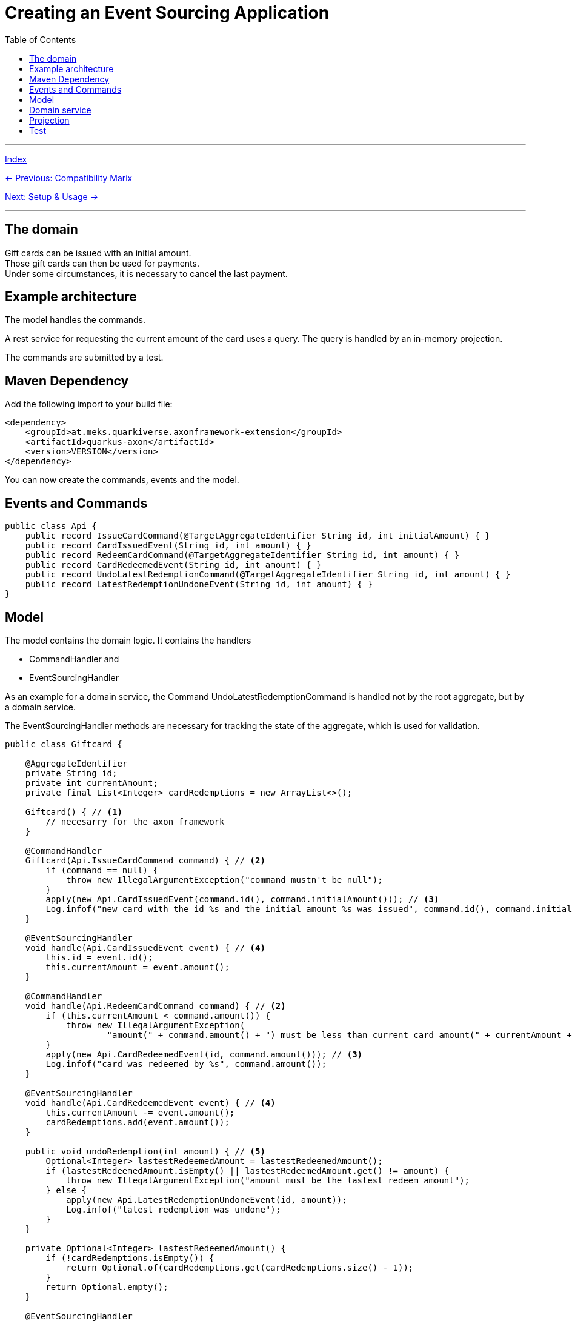 = Creating an Event Sourcing Application
:toc:
:toclevels: 3

'''
link:index.adoc[Index]

link:02-CompatibilityMatrix.adoc[← Previous: Compatibility Marix]

link:05-00-SetupAndUsage.adoc[Next: Setup & Usage →]

'''

== The domain

Gift cards can be issued with an initial amount. +
Those gift cards can then be used for payments. +
Under some circumstances, it is necessary to cancel the last payment.

== Example architecture
The model handles the commands.

A rest service for requesting the current amount of the card uses a query. The query is handled by an in-memory projection.

The commands are submitted by a test.

== Maven Dependency

Add the following import to your build file:

[source,xml,subs=attributes+]
----
<dependency>
    <groupId>at.meks.quarkiverse.axonframework-extension</groupId>
    <artifactId>quarkus-axon</artifactId>
    <version>VERSION</version>
</dependency>
----

You can now create the commands, events and the model.

== Events and Commands

[source,java]
----
public class Api {
    public record IssueCardCommand(@TargetAggregateIdentifier String id, int initialAmount) { }
    public record CardIssuedEvent(String id, int amount) { }
    public record RedeemCardCommand(@TargetAggregateIdentifier String id, int amount) { }
    public record CardRedeemedEvent(String id, int amount) { }
    public record UndoLatestRedemptionCommand(@TargetAggregateIdentifier String id, int amount) { }
    public record LatestRedemptionUndoneEvent(String id, int amount) { }
}
----

== Model

The model contains the domain logic. It contains the handlers

* CommandHandler and
* EventSourcingHandler

As an example for a domain service, the Command UndoLatestRedemptionCommand is handled not by the root aggregate, but by a domain service.

The EventSourcingHandler methods are necessary for tracking the state of the aggregate, which is used for validation.

[source,java]
----
public class Giftcard {

    @AggregateIdentifier
    private String id;
    private int currentAmount;
    private final List<Integer> cardRedemptions = new ArrayList<>();

    Giftcard() { // <1>
        // necesarry for the axon framework
    }

    @CommandHandler
    Giftcard(Api.IssueCardCommand command) { // <2>
        if (command == null) {
            throw new IllegalArgumentException("command mustn't be null");
        }
        apply(new Api.CardIssuedEvent(command.id(), command.initialAmount())); // <3>
        Log.infof("new card with the id %s and the initial amount %s was issued", command.id(), command.initialAmount());
    }

    @EventSourcingHandler
    void handle(Api.CardIssuedEvent event) { // <4>
        this.id = event.id();
        this.currentAmount = event.amount();
    }

    @CommandHandler
    void handle(Api.RedeemCardCommand command) { // <2>
        if (this.currentAmount < command.amount()) {
            throw new IllegalArgumentException(
                    "amount(" + command.amount() + ") must be less than current card amount(" + currentAmount + ")");
        }
        apply(new Api.CardRedeemedEvent(id, command.amount())); // <3>
        Log.infof("card was redeemed by %s", command.amount());
    }

    @EventSourcingHandler
    void handle(Api.CardRedeemedEvent event) { // <4>
        this.currentAmount -= event.amount();
        cardRedemptions.add(event.amount());
    }

    public void undoRedemption(int amount) { // <5>
        Optional<Integer> lastestRedeemedAmount = lastestRedeemedAmount();
        if (lastestRedeemedAmount.isEmpty() || lastestRedeemedAmount.get() != amount) {
            throw new IllegalArgumentException("amount must be the lastest redeem amount");
        } else {
            apply(new Api.LatestRedemptionUndoneEvent(id, amount));
            Log.infof("latest redemption was undone");
        }
    }

    private Optional<Integer> lastestRedeemedAmount() {
        if (!cardRedemptions.isEmpty()) {
            return Optional.of(cardRedemptions.get(cardRedemptions.size() - 1));
        }
        return Optional.empty();
    }

    @EventSourcingHandler
    void handle(Api.LatestRedemptionUndoneEvent event) { // <4>
        cardRedemptions.remove(cardRedemptions.size() - 1);
        this.currentAmount += event.amount();
    }

    @ExceptionHandler
    public void handleAll(Exception exception) {
        throw new CommandExecutionException("wrapped exception in details", exception);
    }

}
----
<1> An empty constructor is necessary for the axon framework that it is able to load the aggregate from the event store and apply its events
<2> the command handler methods, which handle the requested commands
<3> the event is applied if the validation was successful
<4> the event sourcing handler methods, which are invoked when an aggregate is read from the repository and when a command handling method applies an event
<5> this methode is executed by the domain service


== Domain service
The domain service gets the repository for the gift card injected. +
It handles the undo command by loading the aggregate from the repository and then invoking a method on the aggregate.

This is useful if one command modifies more aggregates.

[source,java]
----
@ApplicationScoped
public class DomainServiceExample {

    @Inject
    Repository<Giftcard> giftcardRepository; // <1>

    @CommandHandler
    void handle(Api.UndoLatestRedemptionCommand command) { // <2>
        Aggregate<Giftcard> giftcardAggregate = giftcardRepository.load(command.id()); // <3>
        giftcardAggregate.execute(giftcard -> giftcard.undoRedemption(command.amount())); // <4>
    }

    @ExceptionHandler
    public void handleAll(Exception exception) {
        throw new CommandExecutionException("wrapped exception in details", exception);
    }

}

----
<1> the axon repository is injected
<2> the handler method for the command
<3> First the aggregate is read, using the injected repository
<4> A method of the aggregate is executed

== Projection
The current amount is built and queried using a projection.

The project listens to the necessary events using the annotation EventHandler
and updates the amount of each gift card in memory in a simple map.
In production systems, this information should be persisted e.g., in a database.

It also handles the query with a method annotated by QueryHandler.
It gets the amount from the in memory map and returns the id and the amount of the card.

[source, java]
----
public record GiftcardQuery(String id) { }
----

[source,java]
----
@ApplicationScoped
public class GiftcardProjection {

    private final Map<String, GiftcardDto> giftcards = new HashMap<>();

    @QueryHandler
    GiftcardDto handle(GiftcardQuery query) { // <1>
        return giftcards.get(query.id());
    }

    @EventHandler
    void handle(Api.CardIssuedEvent event) { // <2>
        giftcards.put(event.id(), new GiftcardDto(event.id(), event.amount()));
    }

    @EventHandler
    void handle(Api.CardRedeemedEvent event) { // <2>
        giftcards.get(event.id()).redeem(event.amount());
    }

    @EventHandler
    void handle(Api.LatestRedemptionUndoneEvent event) { // <2>
        giftcards.get(event.id()).undoLatestRedemption(event.amount());
    }
}

----
<1> The handler method for the query request, which return the gift card with the requested id
<2> The event handler methods, which are necessary to project the current amounts of each gift card

A rest service gets the QueryGateway injected and queries a card by id, using the GiftcardQuery.

[source,java]
----
@Path("giftcard")
public class GiftcardResource {

    @Inject
    QueryGateway queryGateway;

    @GET
    public Uni<GiftcardDto> getGiftcard(@RestQuery String id) {
        return Uni.createFrom()
                .future(() -> queryGateway.query(new GiftcardQuery(id), GiftcardDto.class));
    }

}
----

== Test

The test submits the commands using the injected CommandGateway. +
It uses the rest service to verify the expected current amount of the gift card. +
It also verifies that exceptions are thrown if commands are not valid.

[source,java]
----
@QuarkusTest
@TestHTTPEndpoint(GiftcardResource.class)
class ApplicationTest {

    @Inject
    CommandGateway commandGateway; // <1>

    @Test
    void wholeUseCaseTest() {
        var cardId = UUID.randomUUID().toString();
        commandGateway.sendAndWait(new Api.IssueCardCommand(cardId, 20)); // <2>
        commandGateway.sendAndWait(new Api.RedeemCardCommand(cardId, 2)); // <3>
        commandGateway.sendAndWait(new Api.RedeemCardCommand(cardId, 4)); // <3>
        commandGateway.sendAndWait(new Api.RedeemCardCommand(cardId, 3)); // <3>

        assertThatException().isThrownBy(() -> commandGateway.sendAndWait(new Api.RedeemCardCommand(cardId, 12))) // <4>
                .havingCause()
                .withMessageContaining("must be less than current card amount");

        RestAssured.given().queryParam("id", cardId)
                .when().get()
                .then()
                .body("id", CoreMatchers.equalTo(cardId), "currentAmount", CoreMatchers.equalTo(11));

        commandGateway.sendAndWait(new Api.UndoLatestRedemptionCommand(cardId, 3)); // <5>
        assertThatException().isThrownBy(() -> commandGateway.sendAndWait(new Api.UndoLatestRedemptionCommand(cardId, 2))) // <6>
                .havingCause()
                .withMessageContaining("amount must be the lastest redeem amount");

        RestAssured.given().queryParam("id", cardId)
                .when().get()
                .then()
                .body("id", CoreMatchers.equalTo(cardId), "currentAmount", CoreMatchers.equalTo(14));
    }

}
----
<1> The CommandGateway of the Axon framework is injected, to be able to send commands. This also works in production classes
<2> A new gift card is requested
<3> Some payments are requested. Those payments are valid because the card amount is still greater.
<4> A payment is requested with an amount, greater than the current amount of the gift card -> an error is expected
<5> A cancellation of the last valid payment is requested
<6> A cancallation of the last valid payment with the wrong amount is requested -> an error is expected

'''
link:index.adoc[Index]

link:03-Installation.adoc[← Previous: Installation]

link:05-00-SetupAndUsage.adoc[Next: Setup & Usage →]